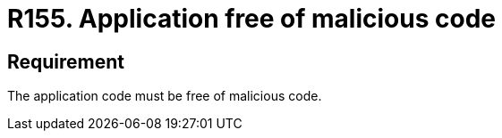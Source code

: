 :slug: rules/155/
:category: source
:description: This requirement establishes the importance of having an application free of malicious code mainly developed by third parties.
:keywords: Requirement, Security, Source Code, Functional Requirements, Different, Back Doors, Rules, Ethical Hacking, Pentesting
:rules: yes

= R155. Application free of malicious code

== Requirement

The application code must be free of malicious code.
